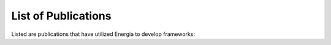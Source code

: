 List of Publications
====================

Listed are publications that have utilized Energia to develop frameworks:

.. bibliography:: frameworks.bib
    :style: unsrt
    :all: